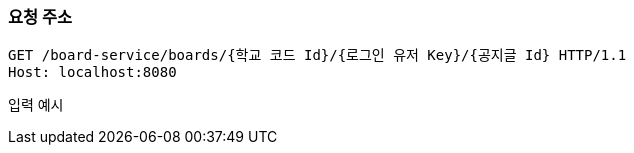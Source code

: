 === 요청 주소

[source,http,options="nowrap"]
----
GET /board-service/boards/{학교 코드 Id}/{로그인 유저 Key}/{공지글 Id} HTTP/1.1
Host: localhost:8080
----

입력 예시